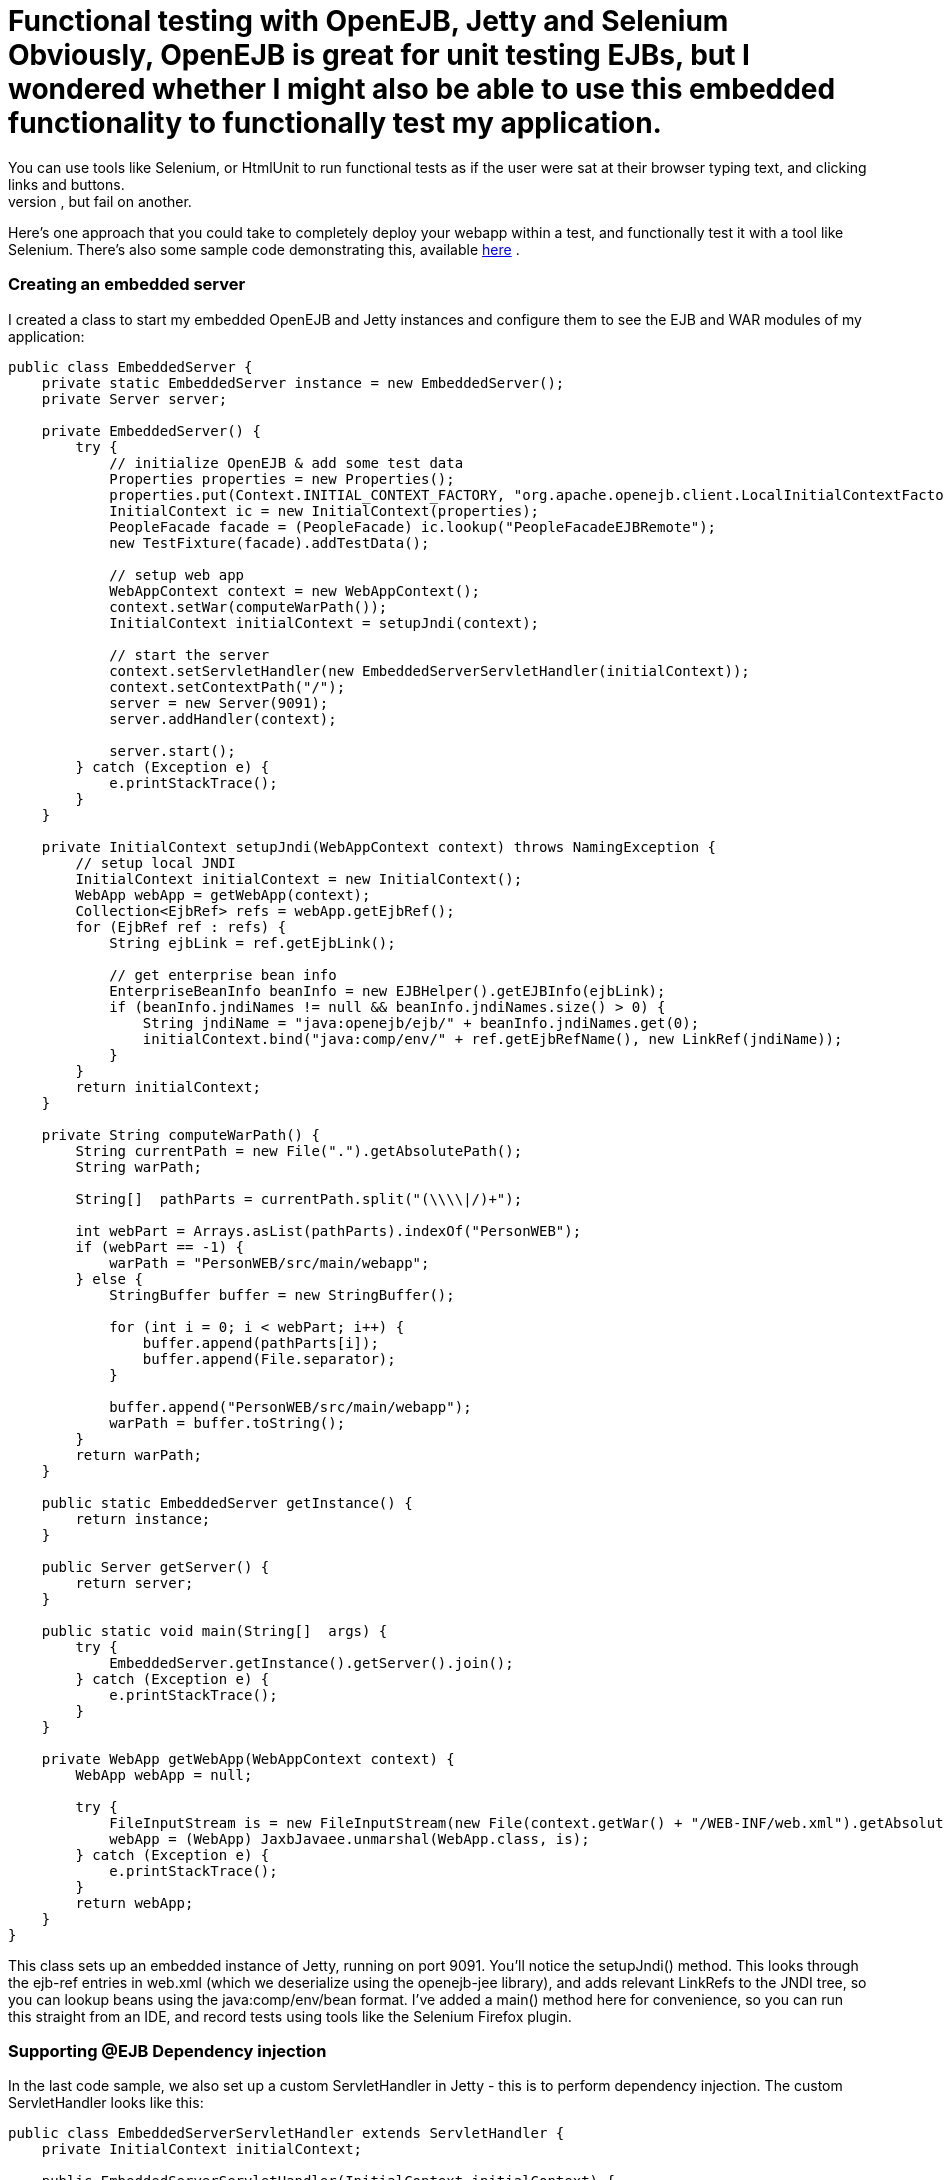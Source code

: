 = Functional testing with OpenEJB, Jetty and Selenium Obviously, OpenEJB is great for unit testing EJBs, but I wondered whether I might also be able to use this embedded functionality to functionally test my application.
You can use tools like Selenium, or HtmlUnit to run functional tests as if the user were sat at their browser typing text, and clicking links and buttons.
This however means you have to have your app running on your app server, and you need to have consistent test data - otherwise a test might pass on one developers machine, but fail on another.
Here's one approach that you could take to completely deploy your webapp within a test, and functionally test it with a tool like Selenium.
There's also some sample code demonstrating this, available http://people.apache.org/~jgallimore/PersonApp.zip[here] .



=== Creating an embedded server

I created a class to start my embedded OpenEJB and Jetty instances and configure them to see the EJB and WAR modules of my application:

....
public class EmbeddedServer {
    private static EmbeddedServer instance = new EmbeddedServer();
    private Server server;

    private EmbeddedServer() {
	try {
	    // initialize OpenEJB & add some test data
	    Properties properties = new Properties();
	    properties.put(Context.INITIAL_CONTEXT_FACTORY, "org.apache.openejb.client.LocalInitialContextFactory");
	    InitialContext ic = new InitialContext(properties);
	    PeopleFacade facade = (PeopleFacade) ic.lookup("PeopleFacadeEJBRemote");
	    new TestFixture(facade).addTestData();

	    // setup web app
	    WebAppContext context = new WebAppContext();
	    context.setWar(computeWarPath());
	    InitialContext initialContext = setupJndi(context);

	    // start the server
	    context.setServletHandler(new EmbeddedServerServletHandler(initialContext));
	    context.setContextPath("/");
	    server = new Server(9091);
	    server.addHandler(context);

	    server.start();
	} catch (Exception e) {
	    e.printStackTrace();
	}
    }

    private InitialContext setupJndi(WebAppContext context) throws NamingException {
	// setup local JNDI
	InitialContext initialContext = new InitialContext();
	WebApp webApp = getWebApp(context);
	Collection<EjbRef> refs = webApp.getEjbRef();
	for (EjbRef ref : refs) {
	    String ejbLink = ref.getEjbLink();

	    // get enterprise bean info
	    EnterpriseBeanInfo beanInfo = new EJBHelper().getEJBInfo(ejbLink);
	    if (beanInfo.jndiNames != null && beanInfo.jndiNames.size() > 0) {
		String jndiName = "java:openejb/ejb/" + beanInfo.jndiNames.get(0);
		initialContext.bind("java:comp/env/" + ref.getEjbRefName(), new LinkRef(jndiName));
	    }
	}
	return initialContext;
    }

    private String computeWarPath() {
	String currentPath = new File(".").getAbsolutePath();
	String warPath;

        String[]  pathParts = currentPath.split("(\\\\|/)+");

	int webPart = Arrays.asList(pathParts).indexOf("PersonWEB");
	if (webPart == -1) {
	    warPath = "PersonWEB/src/main/webapp";
	} else {
	    StringBuffer buffer = new StringBuffer();

	    for (int i = 0; i < webPart; i++) {
                buffer.append(pathParts[i]);
		buffer.append(File.separator);
	    }

	    buffer.append("PersonWEB/src/main/webapp");
	    warPath = buffer.toString();
	}
	return warPath;
    }

    public static EmbeddedServer getInstance() {
	return instance;
    }

    public Server getServer() {
	return server;
    }

    public static void main(String[]  args) {
	try {
	    EmbeddedServer.getInstance().getServer().join();
	} catch (Exception e) {
	    e.printStackTrace();
	}
    }

    private WebApp getWebApp(WebAppContext context) {
	WebApp webApp = null;

	try {
	    FileInputStream is = new FileInputStream(new File(context.getWar() + "/WEB-INF/web.xml").getAbsolutePath());
	    webApp = (WebApp) JaxbJavaee.unmarshal(WebApp.class, is);
	} catch (Exception e) {
	    e.printStackTrace();
	}
	return webApp;
    }
}
....

This class sets up an embedded instance of Jetty, running on port 9091.
You'll notice the setupJndi() method.
This looks through the ejb-ref entries in web.xml (which we deserialize using the openejb-jee library), and adds relevant LinkRefs to the JNDI tree, so you can lookup beans using the java:comp/env/bean format.
I've added a main() method here for convenience, so you can run this straight from an IDE, and record tests using tools like the Selenium Firefox plugin.



=== Supporting @EJB Dependency injection

In the last code sample, we also set up a custom ServletHandler in Jetty - this is to perform dependency injection.
The custom ServletHandler looks like this:

....
public class EmbeddedServerServletHandler extends ServletHandler {
    private InitialContext initialContext;

    public EmbeddedServerServletHandler(InitialContext initialContext) {
	this.initialContext = initialContext;
    }

    public Servlet customizeServlet(Servlet servlet) throws Exception {
	Class<? extends Servlet> servletClass = servlet.getClass();
        Field[]  declaredFields = servletClass.getDeclaredFields();

	for (Field declaredField : declaredFields) {
            Annotation[]  annotations = declaredField.getAnnotations();

	    for (Annotation annotation : annotations) {
		if (EJB.class.equals(annotation.annotationType())) {
		    // inject into this field
		    Class<?> fieldType = declaredField.getType();
		    EnterpriseBeanInfo beanInfo = getBeanFor(fieldType);
		    if (beanInfo == null) {
			continue;
		    }

		    String jndiName = "java:openejb/ejb/" + beanInfo.jndiNames.get(0);
		    Object o = initialContext.lookup(jndiName);

		    declaredField.setAccessible(true);
		    declaredField.set(servlet, o);
		}
	    }
	}

	return super.customizeServlet(servlet);
    }

    private EnterpriseBeanInfo getBeanFor(Class<?> fieldType) {
	return new EJBHelper().getBeanInfo(fieldType);
    }
}
....

This looks up deployed beans that match the field type, and uses reflection to set the field.



=== Writing a Functional test

We can now write a functional test.
I use a base abstract class to make sure the Embedded server is running, and start Selenium:

....
public abstract class FunctionalTestCase extends TestCase {
    protected DefaultSelenium selenium;

    protected void setUp() throws Exception {
	super.setUp();
	EmbeddedServer.getInstance();
	selenium = new DefaultSelenium("localhost", 4444, "*iexplore", "http://localhost:9091/");
	selenium.start();
    }

    protected void tearDown() throws Exception {
	selenium.stop();
    }
}
....

and I can then I write a test like this:

....
public class AddPersonTest extends FunctionalTestCase {
    public void testShouldAddAPerson() throws Exception {
	selenium.open("/People");
	selenium.type("firstname", "Jonathan");
	selenium.type("lastname", "Gallimore");
        selenium.click("//input[@name='add' and @value='Add']");
	selenium.waitForPageToLoad("30000");
	selenium.type("filter", "gallimore");
	selenium.click("submit");
	selenium.waitForPageToLoad("30000");
        assertEquals(1, selenium.getXpathCount("//div[@id='people']/ul/li").intValue());
        assertEquals("Jonathan Gallimore", selenium.getText("//div[@id='people']/ul/li[1]"));

    }
}
....



=== Sample code

I've made a sample project which demonstrates this, source is available http://people.apache.org/~jgallimore/PersonApp.zip[here] . You'll need Maven to build it, and you can build it and run the tests by running 'mvn clean install'.
If want to run the tests from your IDE, you'll need to have a Selenium server running, which you can do by running 'mvn selenium:start-server'.
